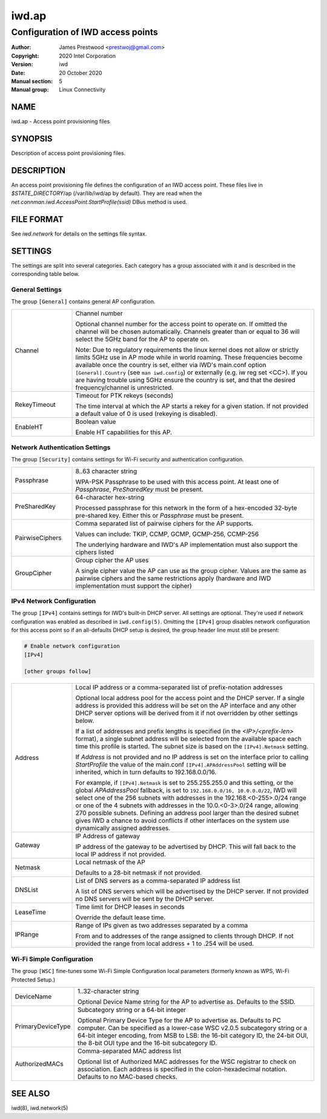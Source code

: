 ============
 iwd.ap
============

--------------------------------------
Configuration of IWD access points
--------------------------------------

:Author: James Prestwood <prestwoj@gmail.com>
:Copyright: 2020 Intel Corporation
:Version: iwd
:Date: 20 October 2020
:Manual section: 5
:Manual group: Linux Connectivity

NAME
====
iwd.ap - Access point provisioning files

SYNOPSIS
========

Description of access point provisioning files.

DESCRIPTION
===========

An access point provisioning file defines the configuration of an IWD access
point. These files live in *$STATE_DIRECTORY*/ap (/var/lib/iwd/ap by default).
They are read when the `net.connman.iwd.AccessPoint.StartProfile(ssid)` DBus
method is used.

FILE FORMAT
===========

See *iwd.network* for details on the settings file syntax.

SETTINGS
========

The settings are split into several categories.  Each category has a group
associated with it and is described in the corresponding table below.

General Settings
----------------

The group ``[General]`` contains general AP configuration.

.. list-table::
   :header-rows: 0
   :stub-columns: 0
   :widths: 20 80
   :align: left

   * - Channel
     - Channel number

       Optional channel number for the access point to operate on. If omitted
       the channel will be chosen automatically. Channels greater than or equal
       to 36 will select the 5GHz band for the AP to operate on.

       Note: Due to regulatory requirements the linux kernel does not allow or
       strictly limits 5GHz use in AP mode while in world roaming. These
       frequencies become available once the country is set, either via IWD's
       main.conf option ``[General].Country`` (see ``man iwd.config``) or
       externally (e.g. iw reg set <CC>). If you are having trouble using 5GHz
       ensure the country is set, and that the desired frequency/channel is
       unrestricted.

   * - RekeyTimeout
     - Timeout for PTK rekeys (seconds)

       The time interval at which the AP starts a rekey for a given station. If
       not provided a default value of 0 is used (rekeying is disabled).

   * - EnableHT
     - Boolean value

       Enable HT capabilities for this AP.

Network Authentication Settings
-------------------------------

The group ``[Security]`` contains settings for Wi-Fi security and authentication
configuration.

.. list-table::
   :header-rows: 0
   :stub-columns: 0
   :widths: 20 80
   :align: left

   * - Passphrase
     - 8..63 character string

       WPA-PSK Passphrase to be used with this access point.  At least one of
       *Passphrase*, *PreSharedKey* must be present.

   * - PreSharedKey
     - 64-character hex-string

       Processed passphrase for this network in the form of a hex-encoded
       32-byte pre-shared key.  Either this or *Passphrase* must be present.

   * - PairwiseCiphers
     - Comma separated list of pairwise ciphers for the AP supports.

       Values can include: TKIP, CCMP, GCMP, GCMP-256, CCMP-256

       The underlying hardware and IWD's AP implementation must also support the
       ciphers listed

   * - GroupCipher
     - Group cipher the AP uses

       A single cipher value the AP can use as the group cipher. Values are the
       same as pairwise ciphers and the same restrictions apply (hardware and
       IWD implementation must support the cipher)

IPv4 Network Configuration
--------------------------

The group ``[IPv4]`` contains settings for IWD's built-in DHCP server.  All
settings are optional.  They're used if network configuration was enabled as
described in ``iwd.config(5)``.  Omitting the ``[IPv4]`` group disables
network configuration for this access point so if an all-defaults DHCP setup
is desired, the group header line must still be present:

.. code-block::

   # Enable network configuration
   [IPv4]

   [other groups follow]

.. list-table::
   :header-rows: 0
   :stub-columns: 0
   :widths: 20 80

   * - Address
     - Local IP address or a comma-separated list of prefix-notation addresses

       Optional local address pool for the access point and the DHCP server.
       If a single address is provided this address will be set on the AP
       interface and any other DHCP server options will be derived from it
       if not overridden by other settings below.

       If a list of addresses and prefix lengths is specified (in the
       `<IP>/<prefix-len>` format), a single subnet address will be selected
       from the available space each time this profile is started.  The subnet
       size is based on the ``[IPv4].Netmask`` setting.

       If *Address* is not provided and no IP address is set on the
       interface prior to calling `StartProfile` the value of the main.conf
       ``[IPv4].APAddressPool`` setting will be inherited, which in turn
       defaults to 192.168.0.0/16.

       For example, if ``[IPv4].Netmask`` is set to 255.255.255.0 and this
       setting, or the global *APAddressPool* fallback, is set to
       ``192.168.0.0/16, 10.0.0.0/22``, IWD will select one of the 256 subnets
       with addresses in the 192.168.<0-255>.0/24 range or one of the 4 subnets
       with addresses in the 10.0.<0-3>.0/24 range, allowing 270 possible
       subnets.  Defining an address pool larger than the desired subnet gives
       IWD a chance to avoid conflicts if other interfaces on the system use
       dynamically assigned addresses.

   * - Gateway
     - IP Address of gateway

       IP address of the gateway to be advertised by DHCP. This will fall back
       to the local IP address if not provided.

   * - Netmask
     - Local netmask of the AP

       Defaults to a 28-bit netmask if not provided.

   * - DNSList
     - List of DNS servers as a comma-separated IP address list

       A list of DNS servers which will be advertised by the DHCP server. If
       not provided no DNS servers will be sent by the DHCP server.

   * - LeaseTime
     - Time limit for DHCP leases in seconds

       Override the default lease time.

   * - IPRange
     - Range of IPs given as two addresses separated by a comma

       From and to addresses of the range assigned to clients through DHCP.
       If not provided the range from local address + 1 to .254 will be used.

Wi-Fi Simple Configuration
--------------------------

The group ``[WSC]`` fine-tunes some Wi-Fi Simple Configuration local parameters
(formerly known as WPS, Wi-Fi Protected Setup.)

.. list-table::
   :header-rows: 0
   :stub-columns: 0
   :widths: 20 80
   :align: left

   * - DeviceName
     - 1..32-character string

       Optional Device Name string for the AP to advertise as.  Defaults to
       the SSID.

   * - PrimaryDeviceType
     - Subcategory string or a 64-bit integer

       Optional Primary Device Type for the AP to advertise as.  Defaults to
       PC computer.  Can be specified as a lower-case WSC v2.0.5 subcategory
       string or a 64-bit integer encoding, from MSB to LSB: the 16-bit
       category ID, the 24-bit OUI, the 8-bit OUI type and the 16-bit
       subcategory ID.

   * - AuthorizedMACs
     - Comma-separated MAC address list

       Optional list of Authorized MAC addresses for the WSC registrar to
       check on association.  Each address is specified in the
       colon-hexadecimal notation.  Defaults to no MAC-based checks.

SEE ALSO
========

iwd(8), iwd.network(5)
